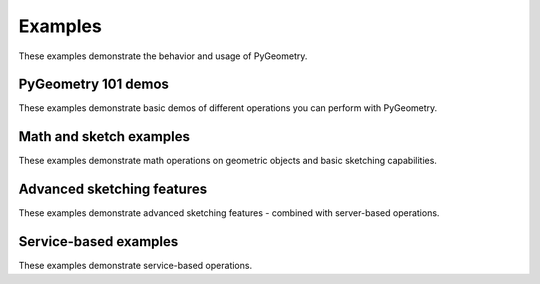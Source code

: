 Examples
########

These examples demonstrate the behavior and usage of PyGeometry.

PyGeometry 101 demos
--------------------
These examples demonstrate basic demos of different operations you
can perform with PyGeometry.

.. nbgallery::

    examples/01_getting_started/01_math.mystnb
    examples/01_getting_started/02_units.mystnb
    examples/01_getting_started/03_sketching.mystnb
    examples/01_getting_started/04_modeling.mystnb
    examples/01_getting_started/05_modeling_extra.mystnb

Math and sketch examples
------------------------
These examples demonstrate math operations on geometric objects
and basic sketching capabilities.

.. nbgallery::

    examples/02_sketching/basic_usage.mystnb


Advanced sketching features
---------------------------
These examples demonstrate advanced sketching features - combined with
server-based operations.

.. nbgallery::

    examples/02_sketching/dynamic_sketch_plane.mystnb
    examples/02_sketching/advanced_sketching_gears.mystnb

Service-based examples
----------------------
These examples demonstrate service-based operations.

.. nbgallery::

    examples/03_modeling/add_design_material.mystnb
    examples/03_modeling/plate_with_hole.mystnb
    examples/03_modeling/tessellation_usage.mystnb
    examples/03_modeling/design_organization.mystnb
